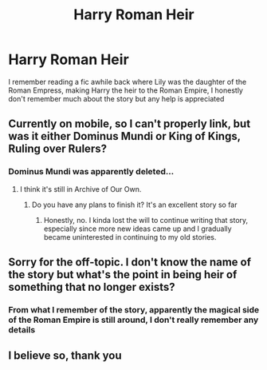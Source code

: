#+TITLE: Harry Roman Heir

* Harry Roman Heir
:PROPERTIES:
:Author: patriottex
:Score: 5
:DateUnix: 1602639427.0
:DateShort: 2020-Oct-14
:FlairText: Request
:END:
I remember reading a fic awhile back where Lily was the daughter of the Roman Empress, making Harry the heir to the Roman Empire, I honestly don't remember much about the story but any help is appreciated


** Currently on mobile, so I can't properly link, but was it either Dominus Mundi or King of Kings, Ruling over Rulers?
:PROPERTIES:
:Score: 3
:DateUnix: 1602649983.0
:DateShort: 2020-Oct-14
:END:

*** Dominus Mundi was apparently deleted...
:PROPERTIES:
:Author: patriottex
:Score: 2
:DateUnix: 1602650727.0
:DateShort: 2020-Oct-14
:END:

**** I think it's still in Archive of Our Own.
:PROPERTIES:
:Score: 3
:DateUnix: 1602653328.0
:DateShort: 2020-Oct-14
:END:

***** Do you have any plans to finish it? It's an excellent story so far
:PROPERTIES:
:Author: patriottex
:Score: 1
:DateUnix: 1602715806.0
:DateShort: 2020-Oct-15
:END:

****** Honestly, no. I kinda lost the will to continue writing that story, especially since more new ideas came up and I gradually became uninterested in continuing to my old stories.
:PROPERTIES:
:Score: 2
:DateUnix: 1602723524.0
:DateShort: 2020-Oct-15
:END:


** Sorry for the off-topic. I don't know the name of the story but what's the point in being heir of something that no longer exists?
:PROPERTIES:
:Author: I_love_DPs
:Score: 2
:DateUnix: 1602642457.0
:DateShort: 2020-Oct-14
:END:

*** From what I remember of the story, apparently the magical side of the Roman Empire is still around, I don't really remember any details
:PROPERTIES:
:Author: patriottex
:Score: 2
:DateUnix: 1602642546.0
:DateShort: 2020-Oct-14
:END:


** I believe so, thank you
:PROPERTIES:
:Author: patriottex
:Score: 1
:DateUnix: 1602650582.0
:DateShort: 2020-Oct-14
:END:
